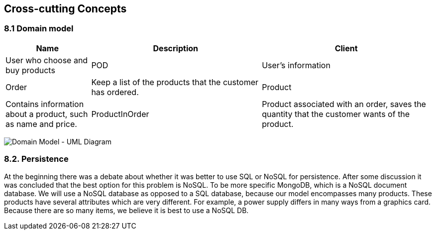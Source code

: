 [[section-concepts]]
== Cross-cutting Concepts

=== 8.1 Domain model

[options="header",cols="1,2,2"]
|===
|Name|Description
| Client | User who choose and buy products
| POD | User's information
| Order | Keep a list of the products that the customer has ordered.
| Product | Contains information about a product, such as name and price.
| ProductInOrder | Product associated with an order, saves the quantity that the customer wants of the product.
| Distribution Center | Place from where the products are distributed, contains the address of the distribution center.
|===

image:08_umldiagram.png["Domain Model - UML Diagram"]

=== 8.2. Persistence

At the beginning there was a debate about whether it was better to use SQL or NoSQL for persistence. After some discussion it was concluded that the best option for this problem is NoSQL. To be more specific MongoDB, which is a NoSQL document database. We will use a NoSQL database as opposed to a SQL database, because our model encompasses many products. These products have several attributes which are very different. For example, a power supply differs in many ways from a graphics card. Because there are so many items, we believe it is best to use a NoSQL DB.
